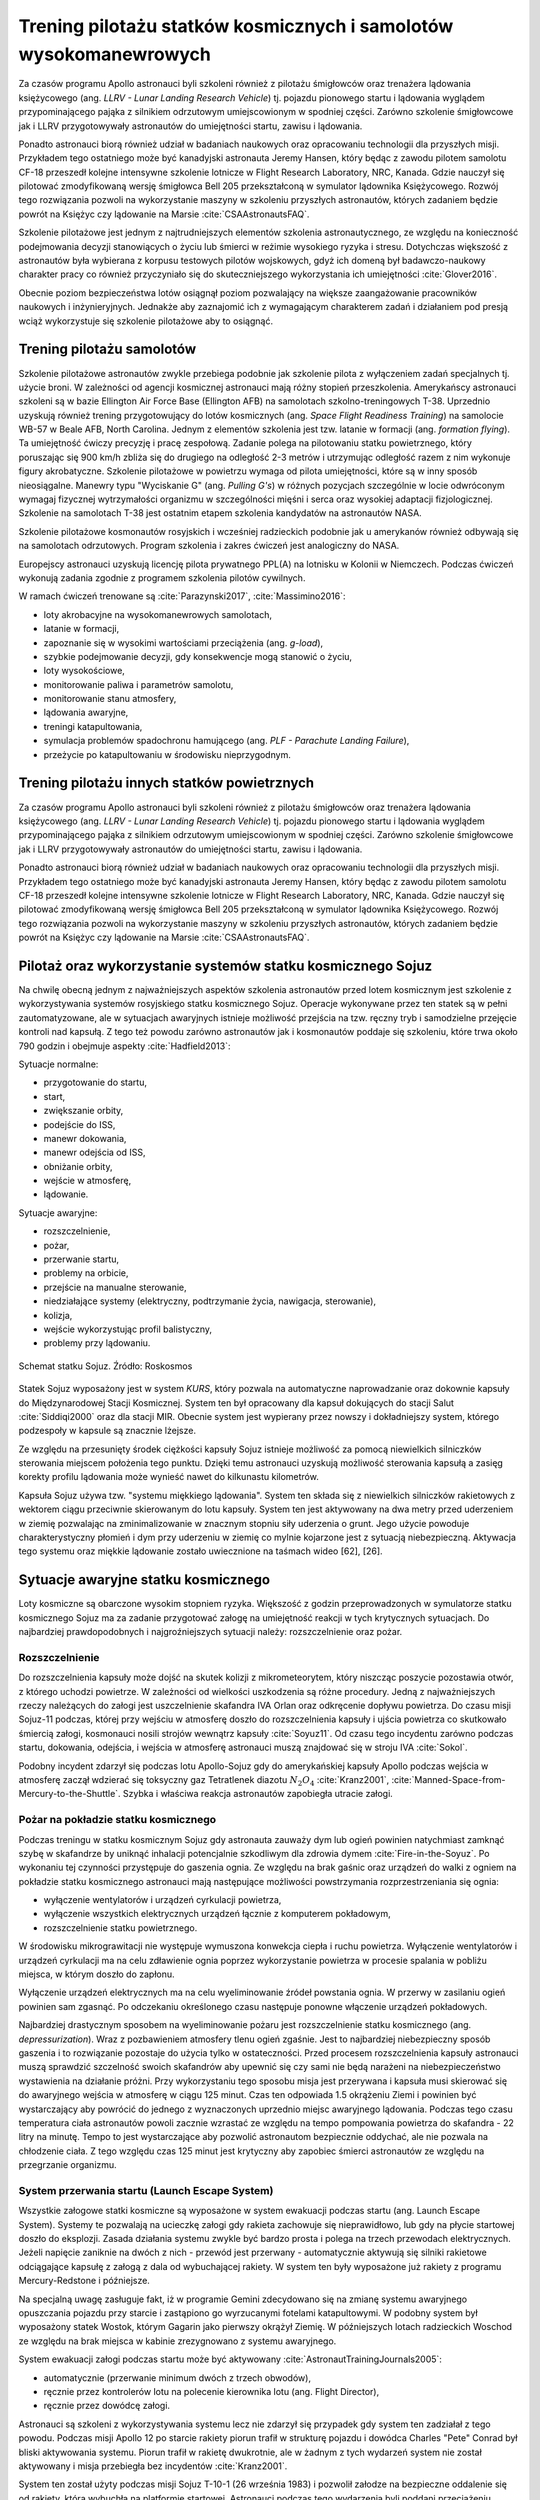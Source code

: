 ******************************************************************
Trening pilotażu statków kosmicznych i samolotów wysokomanewrowych
******************************************************************

Za czasów programu Apollo astronauci byli szkoleni również z pilotażu śmigłowców oraz trenażera lądowania księżycowego (ang. *LLRV - Lunar Landing Research Vehicle*) tj. pojazdu pionowego startu i lądowania wyglądem przypominającego pająka z silnikiem odrzutowym umiejscowionym w spodniej części. Zarówno szkolenie śmigłowcowe jak i LLRV przygotowywały astronautów do umiejętności startu, zawisu i lądowania.

Ponadto astronauci biorą również udział w badaniach naukowych oraz opracowaniu technologii dla przyszłych misji. Przykładem tego ostatniego może być kanadyjski astronauta Jeremy Hansen, który będąc z zawodu pilotem samolotu CF-18 przeszedł kolejne intensywne szkolenie lotnicze w Flight Research Laboratory, NRC, Kanada. Gdzie nauczył się pilotować zmodyfikowaną wersję śmigłowca Bell 205 przekształconą w symulator lądownika Księżycowego. Rozwój tego rozwiązania pozwoli na wykorzystanie maszyny w szkoleniu przyszłych astronautów, których zadaniem będzie powrót na Księżyc czy lądowanie na Marsie :cite:`CSAAstronautsFAQ`.

Szkolenie pilotażowe jest jednym z najtrudniejszych elementów szkolenia astronautycznego, ze względu na konieczność podejmowania decyzji stanowiących o życiu lub śmierci w reżimie wysokiego ryzyka i stresu. Dotychczas większość z astronautów była wybierana z korpusu testowych pilotów wojskowych, gdyż ich domeną był badawczo-naukowy charakter pracy co również przyczyniało się do skuteczniejszego wykorzystania ich umiejętności :cite:`Glover2016`.

Obecnie poziom bezpieczeństwa lotów osiągnął poziom pozwalający na większe zaangażowanie pracowników naukowych i inżynieryjnych. Jednakże aby zaznajomić ich z wymagającym charakterem zadań i działaniem pod presją wciąż wykorzystuje się szkolenie pilotażowe aby to osiągnąć.


Trening pilotażu samolotów
==========================
Szkolenie pilotażowe astronautów zwykle przebiega podobnie jak szkolenie pilota z wyłączeniem zadań specjalnych tj. użycie broni. W zależności od agencji kosmicznej astronauci mają różny stopień przeszkolenia. Amerykańscy astronauci szkoleni są w bazie Ellington Air Force Base (Ellington AFB) na samolotach szkolno-treningowych T-38. Uprzednio uzyskują również trening przygotowujący do lotów kosmicznych (ang. *Space Flight Readiness Training*) na samolocie WB-57 w Beale AFB, North Carolina. Jednym z elementów szkolenia jest tzw. latanie w formacji (ang. *formation flying*). Ta umiejętność ćwiczy precyzję i pracę zespołową. Zadanie polega na pilotowaniu statku powietrznego, który poruszając się 900 km/h zbliża się do drugiego na odległość 2-3 metrów i utrzymując odległość razem z nim wykonuje figury akrobatyczne. Szkolenie pilotażowe w powietrzu wymaga od pilota umiejętności, które są w inny sposób nieosiągalne. Manewry typu "Wyciskanie G" (ang. *Pulling G's*) w różnych pozycjach szczególnie w locie odwróconym wymagaj fizycznej wytrzymałości organizmu w szczególności mięśni i serca oraz wysokiej adaptacji fizjologicznej. Szkolenie na samolotach T-38 jest ostatnim etapem szkolenia kandydatów na astronautów NASA.

Szkolenie pilotażowe kosmonautów rosyjskich i wcześniej radzieckich podobnie jak u amerykanów również odbywają się na samolotach odrzutowych. Program szkolenia i zakres ćwiczeń jest analogiczny do NASA.

Europejscy astronauci uzyskują licencję pilota prywatnego PPL(A) na lotnisku w Kolonii w Niemczech. Podczas ćwiczeń wykonują zadania zgodnie z programem szkolenia pilotów cywilnych.

W ramach ćwiczeń trenowane są :cite:`Parazynski2017`, :cite:`Massimino2016`:

- loty akrobacyjne na wysokomanewrowych samolotach,
- latanie w formacji,
- zapoznanie się w wysokimi wartościami przeciążenia (ang. *g-load*),
- szybkie podejmowanie decyzji, gdy konsekwencje mogą stanowić o życiu,
- loty wysokościowe,
- monitorowanie paliwa i parametrów samolotu,
- monitorowanie stanu atmosfery,
- lądowania awaryjne,
- treningi katapultowania,
- symulacja problemów spadochronu hamującego (ang. *PLF - Parachute Landing Failure*),
- przeżycie po katapultowaniu w środowisku nieprzygodnym.


Trening pilotażu innych statków powietrznych
============================================
Za czasów programu Apollo astronauci byli szkoleni również z pilotażu śmigłowców oraz trenażera lądowania księżycowego (ang. *LLRV - Lunar Landing Research Vehicle*) tj. pojazdu pionowego startu i lądowania wyglądem przypominającego pająka z silnikiem odrzutowym umiejscowionym w spodniej części. Zarówno szkolenie śmigłowcowe jak i LLRV przygotowywały astronautów do umiejętności startu, zawisu i lądowania.

Ponadto astronauci biorą również udział w badaniach naukowych oraz opracowaniu technologii dla przyszłych misji. Przykładem tego ostatniego może być kanadyjski astronauta Jeremy Hansen, który będąc z zawodu pilotem samolotu CF-18 przeszedł kolejne intensywne szkolenie lotnicze w Flight Research Laboratory, NRC, Kanada. Gdzie nauczył się pilotować zmodyfikowaną wersję śmigłowca Bell 205 przekształconą w symulator lądownika Księżycowego. Rozwój tego rozwiązania pozwoli na wykorzystanie maszyny w szkoleniu przyszłych astronautów, których zadaniem będzie powrót na Księżyc czy lądowanie na Marsie :cite:`CSAAstronautsFAQ`.


Pilotaż oraz wykorzystanie systemów statku kosmicznego Sojuz
============================================================
Na chwilę obecną jednym z najważniejszych aspektów szkolenia astronautów przed lotem kosmicznym jest szkolenie z wykorzystywania systemów rosyjskiego statku kosmicznego Sojuz. Operacje wykonywane przez ten statek są w pełni zautomatyzowane, ale w sytuacjach awaryjnych istnieje możliwość przejścia na tzw. ręczny tryb i samodzielne przejęcie kontroli nad kapsułą. Z tego też powodu zarówno astronautów jak i kosmonautów poddaje się szkoleniu, które trwa około 790 godzin i obejmuje aspekty :cite:`Hadfield2013`:

Sytuacje normalne:

- przygotowanie do startu,
- start,
- zwiększanie orbity,
- podejście do ISS,
- manewr dokowania,
- manewr odejścia od ISS,
- obniżanie orbity,
- wejście w atmosferę,
- lądowanie.

Sytuacje awaryjne:

- rozszczelnienie,
- pożar,
- przerwanie startu,
- problemy na orbicie,
- przejście na manualne sterowanie,
- niedziałające systemy (elektryczny, podtrzymanie życia, nawigacja, sterowanie),
- kolizja,
- wejście wykorzystując profil balistyczny,
- problemy przy lądowaniu.

.. figure:: ../img/spacecraft-soyuz-systems.png
    :name: figure-spacecraft-soyuz-systems
    :scale: 50%
    :align: center

    Schemat statku Sojuz. Źródło: Roskosmos

Statek Sojuz wyposażony jest w system *KURS*, który pozwala na automatyczne naprowadzanie oraz dokownie kapsuły do Międzynarodowej Stacji Kosmicznej. System ten był opracowany dla kapsuł dokujących do stacji Salut :cite:`Siddiqi2000` oraz dla stacji MIR. Obecnie system jest wypierany przez nowszy i dokładniejszy system, którego podzespoły w kapsule są znacznie lżejsze.

Ze względu na przesunięty środek ciężkości kapsuły Sojuz istnieje możliwość za pomocą niewielkich silniczków sterowania miejscem położenia tego punktu. Dzięki temu astronauci uzyskują możliwość sterowania kapsułą a zasięg korekty profilu lądowania może wynieść nawet do kilkunastu kilometrów.

Kapsuła Sojuz używa tzw. "systemu miękkiego lądowania". System ten składa się z niewielkich silniczków rakietowych z wektorem ciągu przeciwnie skierowanym do lotu kapsuły. System ten jest aktywowany na dwa metry przed uderzeniem w ziemię pozwalając na zminimalizowanie w znacznym stopniu siły uderzenia o grunt. Jego użycie powoduje charakterystyczny płomień i dym przy uderzeniu w ziemię co mylnie kojarzone jest z sytuacją niebezpieczną. Aktywacja tego systemu oraz miękkie lądowanie zostało uwiecznione na taśmach wideo [62], [26].

Sytuacje awaryjne statku kosmicznego
====================================
Loty kosmiczne są obarczone wysokim stopniem ryzyka. Większość z godzin przeprowadzonych w symulatorze statku kosmicznego Sojuz ma za zadanie przygotować załogę na umiejętność reakcji w tych krytycznych sytuacjach. Do najbardziej prawdopodobnych i najgroźniejszych sytuacji należy: rozszczelnienie oraz pożar.

Rozszczelnienie
---------------
Do rozszczelnienia kapsuły może dojść na skutek kolizji z mikrometeorytem, który niszcząc poszycie pozostawia otwór, z którego uchodzi powietrze. W zależności od wielkości uszkodzenia są różne procedury. Jedną z najważniejszych rzeczy należących do załogi jest uszczelnienie skafandra IVA Orlan oraz odkręcenie dopływu powietrza. Do czasu misji Sojuz-11 podczas, której przy wejściu w atmosferę doszło do rozszczelnienia kapsuły i ujścia powietrza co skutkowało śmiercią załogi, kosmonauci nosili strojów wewnątrz kapsuły :cite:`Soyuz11`. Od czasu tego incydentu zarówno podczas startu, dokowania, odejścia, i wejścia w atmosferę astronauci muszą znajdować się w stroju IVA :cite:`Sokol`.

Podobny incydent zdarzył się podczas lotu Apollo-Sojuz gdy do amerykańskiej kapsuły Apollo podczas wejścia w atmosferę zaczął wdzierać się toksyczny gaz Tetratlenek diazotu :math:`N_2O_4` :cite:`Kranz2001`, :cite:`Manned-Space-from-Mercury-to-the-Shuttle`. Szybka i właściwa reakcja astronautów zapobiegła utracie załogi.

Pożar na pokładzie statku kosmicznego
-------------------------------------
Podczas treningu w statku kosmicznym Sojuz gdy astronauta zauważy dym lub ogień powinien natychmiast zamknąć szybę w skafandrze by uniknąć inhalacji potencjalnie szkodliwym dla zdrowia dymem :cite:`Fire-in-the-Soyuz`. Po wykonaniu tej czynności przystępuje do gaszenia ognia. Ze względu na brak gaśnic oraz urządzeń do walki z ogniem na pokładzie statku kosmicznego astronauci mają następujące możliwości powstrzymania rozprzestrzeniania się ognia:

- wyłączenie wentylatorów i urządzeń cyrkulacji powietrza,
- wyłączenie wszystkich elektrycznych urządzeń łącznie z komputerem pokładowym,
- rozszczelnienie statku powietrznego.

W środowisku mikrograwitacji nie występuje wymuszona konwekcja ciepła i ruchu powietrza. Wyłączenie wentylatorów i urządzeń cyrkulacji ma na celu zdławienie ognia poprzez wykorzystanie powietrza w procesie spalania w pobliżu miejsca, w którym doszło do zapłonu.

Wyłączenie urządzeń elektrycznych ma na celu wyeliminowanie źródeł powstania ognia. W przerwy w zasilaniu ogień powinien sam zgasnąć. Po odczekaniu określonego czasu następuje ponowne włączenie urządzeń pokładowych.

Najbardziej drastycznym sposobem na wyeliminowanie pożaru jest rozszczelnienie statku kosmicznego (ang. *depressurization*). Wraz z pozbawieniem atmosfery tlenu ogień zgaśnie. Jest to najbardziej niebezpieczny sposób gaszenia i to rozwiązanie pozostaje do użycia tylko w ostateczności. Przed procesem rozszczelnienia kapsuły astronauci muszą sprawdzić szczelność swoich skafandrów aby upewnić się czy sami nie będą narażeni na niebezpieczeństwo wystawienia na działanie próżni. Przy wykorzystaniu tego sposobu misja jest przerywana i kapsuła musi skierować się do awaryjnego wejścia w atmosferę w ciągu 125 minut. Czas ten odpowiada 1.5 okrążeniu Ziemi i powinien być wystarczający aby powrócić do jednego z wyznaczonych uprzednio miejsc awaryjnego lądowania. Podczas tego czasu temperatura ciała astronautów powoli zacznie wzrastać ze względu na tempo pompowania powietrza do skafandra - 22 litry na minutę. Tempo to jest wystarczające aby pozwolić astronautom bezpiecznie oddychać, ale nie pozwala na chłodzenie ciała. Z tego względu czas 125 minut jest krytyczny aby zapobiec śmierci astronautów ze względu na przegrzanie organizmu.

System przerwania startu (Launch Escape System)
-----------------------------------------------
Wszystkie załogowe statki kosmiczne są wyposażone w system ewakuacji podczas startu (ang. Launch Escape System). Systemy te pozwalają na ucieczkę załogi gdy rakieta zachowuje się nieprawidłowo, lub gdy na płycie startowej doszło do eksplozji. Zasada działania systemu zwykle być bardzo prosta i polega na trzech przewodach elektrycznych. Jeżeli napięcie zaniknie na dwóch z nich - przewód jest przerwany - automatycznie aktywują się silniki rakietowe odciągające kapsułę z załogą z dala od wybuchającej rakiety. W system ten były wyposażone już rakiety z programu Mercury-Redstone i późniejsze.

Na specjalną uwagę zasługuje fakt, iż w programie Gemini zdecydowano się na zmianę systemu awaryjnego opuszczania pojazdu przy starcie i zastąpiono go wyrzucanymi fotelami katapultowymi. W podobny system był wyposażony statek Wostok, którym Gagarin jako pierwszy okrążył Ziemię. W późniejszych lotach radzieckich Woschod ze względu na brak miejsca w kabinie zrezygnowano z systemu awaryjnego.

System ewakuacji załogi podczas startu może być aktywowany :cite:`AstronautTrainingJournals2005`:

- automatycznie (przerwanie minimum dwóch z trzech obwodów),
- ręcznie przez kontrolerów lotu na polecenie kierownika lotu (ang. Flight Director),
- ręcznie przez dowódcę załogi.

Astronauci są szkoleni z wykorzystywania systemu lecz nie zdarzył się przypadek gdy system ten zadziałał z tego powodu. Podczas misji Apollo 12 po starcie rakiety piorun trafił w strukturę pojazdu i dowódca Charles "Pete" Conrad był bliski aktywowania systemu. Piorun trafił w rakietę dwukrotnie, ale w żadnym z tych wydarzeń system nie został aktywowany i misja przebiegła bez incydentów :cite:`Kranz2001`.

System ten został użyty podczas misji Sojuz T-10-1 (26 września 1983) i pozwolił załodze na bezpieczne oddalenie się od rakiety, która wybuchła na platformie startowej. Astronauci podczas tego wydarzenia byli poddani przeciążeniu chwilowemu równemu 14G do 17G (137 do 167 :math:`\frac{m}{s^2}`).

Z systemem ewakuacji podczas startu związany jest również wypadek, w którym zginęli inżynierowie pracujący na platformie w kosmodromie Bajkonur w Kazachstanie. System będąc uzbrojonym błędnie zinterpretował dane na temat awarii i uruchomił silniki odrzutowe. Od tego momentu system uzbraja się bezpośrednio przed startem po opuszczeniu przez wszystkich platformy startowej i okolic rakiety Sojuz 7K-OK No.1 :cite:`Kamanin-Diaries`.

Podczas pierwszych testowych lotów prom był wyposażony w fotele katapultowe dla pierwszego i drugiego pilota. Z systemu tego zrezygnowano w późniejszych lotach ze względu na niewielkie prawdopodobieństwo przeżycia załogi. W zamian za to zastosowano system tzw. Mode VIII - Bail-out, w którym wyposażeni w spadochrony astronauci mieli zsunąć się z wyciągniętej z promu grubej rury chroniącej przed uderzeniem w usterzenie i skrzydła a następnie na spadochronach wylądować w oceanie i rozpocząć procedurę wodnego przetrwania (opis w :numref:`Przetrwanie w warunkach wodnych` dotyczącym przetrwania w warunkach morskich i oceanicznych) :cite:`NASACrewEscapeWorkbook`.


Polski udział w symulacjach i szkoleniu pilotażowym
===================================================
Polska ma możliwość zbudowania symulatorów, o których dyskusja była przeprowadzona już wcześniej (por. :ref:`Symulatory lotu`). Wraz z zakupem nowym myśliwców szkolno bojowych przez polską armię, które są na wyposażeniu LAW w Dęblinie szkolenie pilotażowe na najwyższym światowym poziomie może być również realizowane na terenie kraju.
